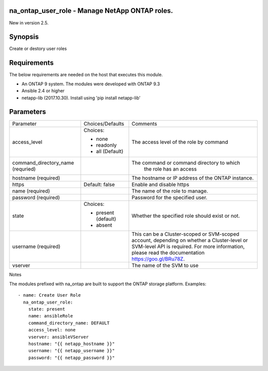====================================================
na_ontap_user_role - Manage NetApp ONTAP roles.
====================================================
New in version 2.5.

========
Synopsis
========
Create or destory user roles

============
Requirements
============
The below requirements are needed on the host that executes this module.

* An ONTAP 9 system. The modules were developed with ONTAP 9.3
* Ansible 2.4 or higher
* netapp-lib (2017.10.30). Install using 'pip install netapp-lib'

==========
Parameters
==========

+------------------------+---------------------+------------------------------------------+
|   Parameter            |   Choices/Defaults  |                 Comments                 |
+------------------------+---------------------+------------------------------------------+
| access_level           | Choices:            | The access level of the role by command  |
|                        |                     |                                          |
|                        | * none              |                                          |
|                        | * readonly          |                                          |
|                        | * all (Default)     |                                          |
+------------------------+---------------------+------------------------------------------+
| command_directory_name |                     | The command or command directory to which|
| (requried)             |                     |  the role has an access                  |
+------------------------+---------------------+------------------------------------------+
| hostname               |                     | The hostname or IP address of the ONTAP  |
| (required)             |                     | instance.                                |
+------------------------+---------------------+------------------------------------------+
| https                  | Default: false      | Enable and disable https                 |
+------------------------+---------------------+------------------------------------------+
| name                   |                     | The name of the role to manage.          |
| (required)             |                     |                                          |
+------------------------+---------------------+------------------------------------------+
| password               |                     | Password for the specified user.         |
| (required)             |                     |                                          |
+------------------------+---------------------+------------------------------------------+
| state                  | Choices:            | Whether the specified role should        |
|                        |                     | exist or not.                            |
|                        | * present (default) |                                          |
|                        | * absent            |                                          |
+------------------------+---------------------+------------------------------------------+
| username               |                     | This can be a Cluster-scoped or          |
| (required)             |                     | SVM-scoped account, depending on whether |
|                        |                     | a Cluster-level or SVM-level API is      |
|                        |                     | required. For more information, please   |
|                        |                     | read the documentation                   |
|                        |                     | https://goo.gl/BRu78Z.                   |
+------------------------+---------------------+------------------------------------------+
| vserver                |                     | The name of the SVM to use               |
+------------------------+---------------------+------------------------------------------+

Notes

The modules prefixed with na_ontap are built to support the ONTAP storage platform.
Examples::

 - name: Create User Role
   na_ontap_user_role:
     state: present
     name: ansibleRole
     command_directory_name: DEFAULT
     access_level: none
     vserver: ansibleVServer
     hostname: "{{ netapp_hostname }}"
     username: "{{ netapp_username }}"
     password: "{{ netapp_password }}"

